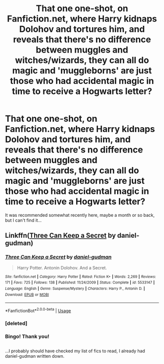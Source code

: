 #+TITLE: That one one-shot, on Fanfiction.net, where Harry kidnaps Dolohov and tortures him, and reveals that there's no difference between muggles and witches/wizards, they can all do magic and 'muggleborns' are just those who had accidental magic in time to receive a Hogwarts letter?

* That one one-shot, on Fanfiction.net, where Harry kidnaps Dolohov and tortures him, and reveals that there's no difference between muggles and witches/wizards, they can all do magic and 'muggleborns' are just those who had accidental magic in time to receive a Hogwarts letter?
:PROPERTIES:
:Author: Avaday_Daydream
:Score: 17
:DateUnix: 1572855872.0
:DateShort: 2019-Nov-04
:FlairText: What's That Fic?
:END:
It was recommended somewhat recently here, maybe a month or so back, but I can't find it...


** Linkffn([[https://www.fanfiction.net/s/5533147/1/][Three Can Keep a Secret]] by daniel-gudman)
:PROPERTIES:
:Author: QuentinQuarles
:Score: 14
:DateUnix: 1572858535.0
:DateShort: 2019-Nov-04
:END:

*** [[https://www.fanfiction.net/s/5533147/1/][*/Three Can Keep a Secret/*]] by [[https://www.fanfiction.net/u/314218/daniel-gudman][/daniel-gudman/]]

#+begin_quote
  Harry Potter. Antonin Dolohov. And a Secret.
#+end_quote

^{/Site/:} ^{fanfiction.net} ^{*|*} ^{/Category/:} ^{Harry} ^{Potter} ^{*|*} ^{/Rated/:} ^{Fiction} ^{K+} ^{*|*} ^{/Words/:} ^{2,269} ^{*|*} ^{/Reviews/:} ^{171} ^{*|*} ^{/Favs/:} ^{725} ^{*|*} ^{/Follows/:} ^{138} ^{*|*} ^{/Published/:} ^{11/24/2009} ^{*|*} ^{/Status/:} ^{Complete} ^{*|*} ^{/id/:} ^{5533147} ^{*|*} ^{/Language/:} ^{English} ^{*|*} ^{/Genre/:} ^{Suspense/Mystery} ^{*|*} ^{/Characters/:} ^{Harry} ^{P.,} ^{Antonin} ^{D.} ^{*|*} ^{/Download/:} ^{[[http://www.ff2ebook.com/old/ffn-bot/index.php?id=5533147&source=ff&filetype=epub][EPUB]]} ^{or} ^{[[http://www.ff2ebook.com/old/ffn-bot/index.php?id=5533147&source=ff&filetype=mobi][MOBI]]}

--------------

*FanfictionBot*^{2.0.0-beta} | [[https://github.com/tusing/reddit-ffn-bot/wiki/Usage][Usage]]
:PROPERTIES:
:Author: FanfictionBot
:Score: 4
:DateUnix: 1572858744.0
:DateShort: 2019-Nov-04
:END:


*** [deleted]
:PROPERTIES:
:Score: 1
:DateUnix: 1572858568.0
:DateShort: 2019-Nov-04
:END:


*** Bingo! Thank you!

** 
   :PROPERTIES:
   :CUSTOM_ID: section
   :END:
** 
   :PROPERTIES:
   :CUSTOM_ID: section-1
   :END:
...I probably should have checked my list of fics to read, I already had daniel-gudman written down.
:PROPERTIES:
:Author: Avaday_Daydream
:Score: 1
:DateUnix: 1572868224.0
:DateShort: 2019-Nov-04
:END:
